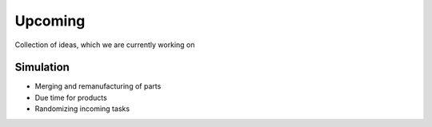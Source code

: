 Upcoming
========================

Collection of ideas, which we are currently working on

Simulation
-----------
- Merging and remanufacturing of parts
- Due time for products
- Randomizing incoming tasks